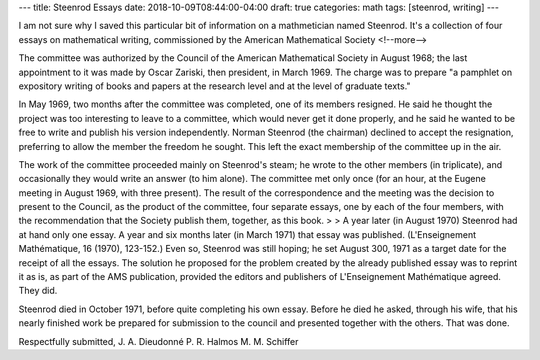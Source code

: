 ---
title: Steenrod Essays
date: 2018-10-09T08:44:00-04:00
draft: true
categories: math
tags: [steenrod, writing]
---

I am not sure why I saved this particular bit of information on a mathmetician
named Steenrod. It's a collection of four essays on mathematical writing,
commissioned by the American Mathematical Society
<!--more-->

The committee was authorized by the Council of the American Mathematical Society in August 1968; the last appointment to it was made by Oscar Zariski, then president, in March 1969. The charge was to prepare "a pamphlet on expository writing of books and papers at the research level and at the level of graduate texts."

In May 1969, two months after the committee was completed, one of its members resigned. He said he thought the project was too interesting to leave to a committee, which would never get it done properly, and he said he wanted to be free to write and publish his version independently. Norman Steenrod (the chairman) declined to accept the resignation, preferring to allow the member the freedom he sought. This left the exact membership of the committee up in the air.

The work of the committee proceeded mainly on Steenrod's steam; he wrote to the other members (in triplicate), and occasionally they would write an answer (to him alone). The committee met only once (for an hour, at the Eugene meeting in August 1969, with three present). The result of the correspondence and the meeting was the decision to present to the Council, as the product of the committee, four separate essays, one by each of the four members, with the recommendation that the Society publish them, together, as this book. > > A year later (in August 1970) Steenrod had at hand only one essay. A year and six months later (in March 1971) that essay was published. (L'Enseignement Mathématique, 16 (1970), 123-152.) Even so, Steenrod was still hoping; he set August 300, 1971 as a target date for the receipt of all the essays. The solution he proposed for the problem created by the already published essay was to reprint it as is, as part of the AMS publication, provided the editors and publishers of L'Enseignement Mathématique agreed. They did.

Steenrod died in October 1971, before quite completing his own essay. Before he died he asked, through his wife, that his nearly finished work be prepared for submission to the council and presented together with the others. That was done.

Respectfully submitted,
J. A. Dieudonné
P. R. Halmos
M. M. Schiffer
